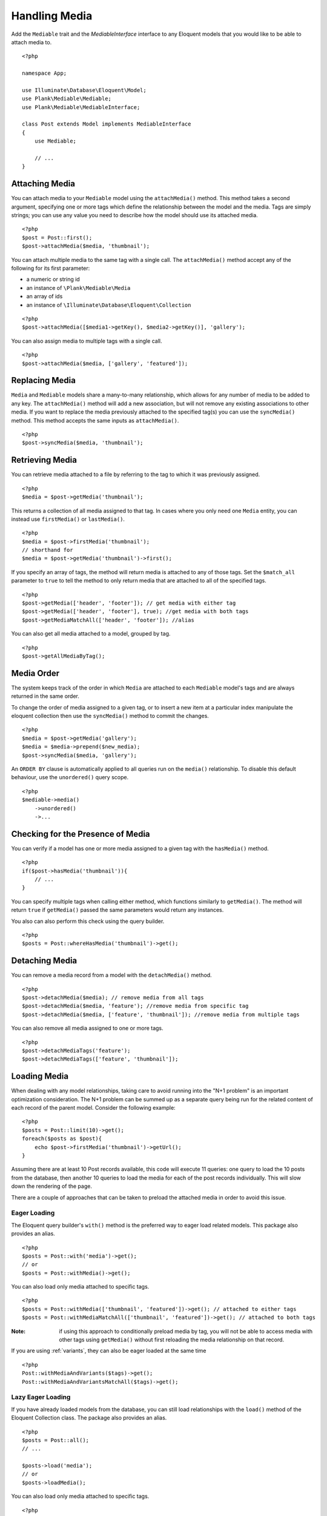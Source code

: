 Handling Media
==============

.. highlight:: php

Add the ``Mediable`` trait and the `MediableInterface` interface to any Eloquent models that you would like to be able to attach media to.

::

    <?php

    namespace App;

    use Illuminate\Database\Eloquent\Model;
    use Plank\Mediable\Mediable;
    use Plank\Mediable\MediableInterface;

    class Post extends Model implements MediableInterface
    {
        use Mediable;

        // ...
    }

Attaching Media
--------------------------

You can attach media to your ``Mediable`` model using the ``attachMedia()`` method. This method takes a second argument, specifying one or more tags which define the relationship between the model and the media. Tags are simply strings; you can use any value you need to describe how the model should use its attached media.

::

    <?php
    $post = Post::first();
    $post->attachMedia($media, 'thumbnail');

You can attach multiple media to the same tag with a single call. The ``attachMedia()`` method accept any of the following for its first parameter:

- a numeric or string id
- an instance of ``\Plank\Mediable\Media``
- an array of ids
- an instance of ``\Illuminate\Database\Eloquent\Collection``

::

    <?php
    $post->attachMedia([$media1->getKey(), $media2->getKey()], 'gallery');

You can also assign media to multiple tags with a single call.

::

    <?php
    $post->attachMedia($media, ['gallery', 'featured']);


Replacing Media
--------------------------

``Media`` and ``Mediable`` models share a many-to-many relationship, which allows for any number of media to be added to any key. The ``attachMedia()`` method will add a new association, but will not remove any existing associations to other media. If you want to replace the media previously attached to the specified tag(s) you can use the ``syncMedia()`` method. This method accepts the same inputs as ``attachMedia()``.

::

    <?php
    $post->syncMedia($media, 'thumbnail');

Retrieving Media
--------------------------

You can retrieve media attached to a file by referring to the tag to which it was previously assigned.

::

    <?php
    $media = $post->getMedia('thumbnail');

This returns a collection of all media assigned to that tag. In cases where you only need one ``Media`` entity, you can instead use ``firstMedia()`` or ``lastMedia()``.

::

    <?php
    $media = $post->firstMedia('thumbnail');
    // shorthand for
    $media = $post->getMedia('thumbnail')->first();

If you specify an array of tags, the method will return media is attached to any of those tags. Set the ``$match_all`` parameter to ``true`` to tell the method to only return media that are attached to all of the specified tags.

::

    <?php
    $post->getMedia(['header', 'footer']); // get media with either tag
    $post->getMedia(['header', 'footer'], true); //get media with both tags
    $post->getMediaMatchAll(['header', 'footer']); //alias

You can also get all media attached to a model, grouped by tag.

::

    <?php
    $post->getAllMediaByTag();

Media Order
--------------------------

The system keeps track of the order in which ``Media`` are attached to each ``Mediable`` model's tags and are always returned in the same order.

To change the order of media assigned to a given tag, or to insert a new item at a particular index manipulate the eloquent collection then use the ``syncMedia()`` method to commit the changes.

::

    <?php
    $media = $post->getMedia('gallery');
    $media = $media->prepend($new_media);
    $post->syncMedia($media, 'gallery');

An ``ORDER BY`` clause is automatically applied to all queries run on the ``media()`` relationship. To disable this default behaviour, use the ``unordered()`` query scope.

::

    <?php
    $mediable->media()
        ->unordered()
        ->...


Checking for the Presence of Media
----------------------------------

You can verify if a model has one or more media assigned to a given tag with the ``hasMedia()`` method.

::

    <?php
    if($post->hasMedia('thumbnail')){
        // ...
    }

You can specify multiple tags when calling either method, which functions similarly to ``getMedia()``. The method will return ``true`` if ``getMedia()`` passed the same parameters would return any instances.

You also can also perform this check using the query builder.

::

    <?php
    $posts = Post::whereHasMedia('thumbnail')->get();

Detaching Media
--------------------------

You can remove a media record from a model with the ``detachMedia()`` method.

::

    <?php
    $post->detachMedia($media); // remove media from all tags
    $post->detachMedia($media, 'feature'); //remove media from specific tag
    $post->detachMedia($media, ['feature', 'thumbnail']); //remove media from multiple tags


You can also remove all media assigned to one or more tags.

::

    <?php
    $post->detachMediaTags('feature');
    $post->detachMediaTags(['feature', 'thumbnail']);

Loading Media
--------------------------

When dealing with any model relationships, taking care to avoid running into the "N+1 problem" is an important optimization consideration. The N+1 problem can be summed up as a separate query being run for the related content of each record of the parent model. Consider the following example:

::

    <?php
    $posts = Post::limit(10)->get();
    foreach($posts as $post){
        echo $post->firstMedia('thumbnail')->getUrl();
    }

Assuming there are at least 10 Post records available, this code will execute 11 queries: one query to load the 10 posts from the database, then another 10 queries to load the media for each of the post records individually. This will slow down the rendering of the page.

There are a couple of approaches that can be taken to preload the attached media in order to avoid this issue.

Eager Loading
^^^^^^^^^^^^^^

The Eloquent query builder's ``with()`` method is the preferred way to eager load related models. This package also provides an alias.

::

    <?php
    $posts = Post::with('media')->get();
    // or
    $posts = Post::withMedia()->get();

You can also load only media attached to specific tags.

::

    <?php
    $posts = Post::withMedia(['thumbnail', 'featured'])->get(); // attached to either tags
    $posts = Post::withMediaMatchAll(['thumbnail', 'featured'])->get(); // attached to both tags

:Note: if using this approach to conditionally preload media by tag, you will not be able to access media with other tags using ``getMedia()`` without first reloading the media relationship on that record.

If you are using :ref:`variants`, they can also be eager loaded at the same time

::

    <?php
    Post::withMediaAndVariants($tags)->get();
    Post::withMediaAndVariantsMatchAll($tags)->get();

Lazy Eager Loading
^^^^^^^^^^^^^^^^^^^

If you have already loaded models from the database, you can still load relationships with the ``load()`` method of the Eloquent Collection class. The package also provides an alias.

::

    <?php
    $posts = Post::all();
    // ...

    $posts->load('media');
    // or
    $posts->loadMedia();


You can also load only media attached to specific tags.

::

    <?php
    $posts->loadMedia(['thumbnail', 'featured']); // attached to either tag
    $posts->loadMediaMatchAll(['thumbnail', 'featured']); // attached to both tags


The same method is available as part of the ``Mediable`` trait, and can be used directly on a model instance.

::

    <?php
    $post = Post::first();
    $post->loadMedia();
    $post->loadMedia(['thumbnail', 'featured']); // attached to either tag
    $post->loadMediaMatchAll(['thumbnail', 'featured']); // attached to both tags


Any of these methods can be used to reload the media relationship of the model.

:Note: if using this approach to conditionally preload media by tag, you will not be able to access media with other tags using ``getMedia()`` without first reloading the media relationship on that record.

Variants can also be eager loaded this way.

::

    <?php
    // lazy eager load from a collection of Mediables
    $posts->loadMediaWithVariants($tags);
    $posts->loadMediaWithVariantsMatchAll($tags);

    // lazy eager load from a single Mediable model
    $post->loadMediaWithVariants($tags);
    $post->loadMediaWithVariantsMatchAll($tags);

Automatic Rehydration
----------------------

By default, ``Mediable`` models will automatically reload their media relationship the next time the media at a given tag is accessed after that tag is modified.

The ``attachMedia()``, ``syncMedia()``, ``detachMedia()``, and ``detachMediaTags()`` methods will mark any tags passed as being dirty, while the ``hasMedia()`` ``getMedia()``, ``firstMedia()``, ``lastMedia()``, ``getAllMediaByTag()``, and ``getTagsForMedia()`` methods will execute ``loadMedia()`` to reload all media if they attempt to read a dirty tag.

For example:

::

    <?php
    $post->loadMedia();
    $post->getMedia('gallery'); // returns an empty collection
    $post->getMedia('thumbnail'); // returns an empty collection
    $post->attachMedia($media, 'gallery'); // marks the gallery tag as dirty

    $post->getMedia('thumbnail'); // still returns an empty collection
    $post->getMedia('gallery'); // performs a `loadMedia()`, returns a collection with $media

You can enable or disable this behaviour on a class-by-class basis by adding the ``$rehydrates_media`` property to your ``Mediable`` model.

::

    <?php
    // ...

    class Post extends Model
    {
        use Mediable;

        protected $rehydrates_media = false;

        // ...
    }

You can also set the application-wide default behaviour in ``config/mediable.php``.

::

    'rehydrate_media' => true,

Deleting Mediables
--------------------

You can delete mediable model with standard Eloquent model ``delete()`` method. This will also detach any associated ``Mediable`` models.

::

    <?php
    $post->delete();


**Note**: The ``delete()`` method on the query builder *will not* purge media relationships.

::

    <?php
    Media::where(...)->delete(); //will not detach relationships

Soft Deletes
^^^^^^^^^^^^

If your ``Mediable`` class uses Laravel's ``SoftDeletes`` trait, the model will only detach its media relationships if ``forceDelete()`` is used.

You can change the ``detach_on_soft_delete`` setting to ``true`` in ``config/mediable.php`` to have relationships automatically detach when either the ``Media`` record or ``Mediable`` model are soft deleted.

Custom Mediables Table
----------------------

By default the ``mediables`` table is used to for the media-to-mediables relationship. You can change this in ``config/mediable.php``:

::

    /*
     * Name to be used for mediables joining table
     */
    'mediables_table' => 'prefixed_mediables',
